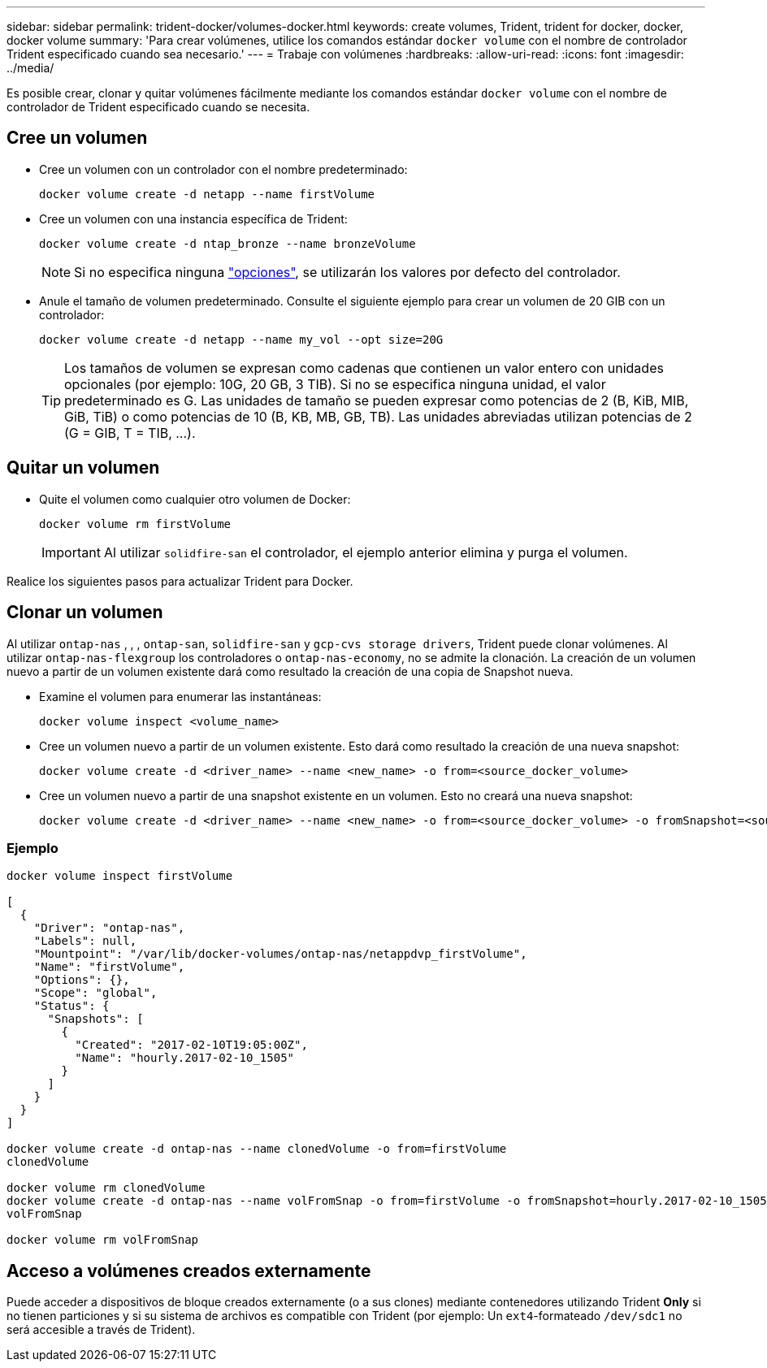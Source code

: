 ---
sidebar: sidebar 
permalink: trident-docker/volumes-docker.html 
keywords: create volumes, Trident, trident for docker, docker, docker volume 
summary: 'Para crear volúmenes, utilice los comandos estándar `docker volume` con el nombre de controlador Trident especificado cuando sea necesario.' 
---
= Trabaje con volúmenes
:hardbreaks:
:allow-uri-read: 
:icons: font
:imagesdir: ../media/


[role="lead"]
Es posible crear, clonar y quitar volúmenes fácilmente mediante los comandos estándar `docker volume` con el nombre de controlador de Trident especificado cuando se necesita.



== Cree un volumen

* Cree un volumen con un controlador con el nombre predeterminado:
+
[source, console]
----
docker volume create -d netapp --name firstVolume
----
* Cree un volumen con una instancia específica de Trident:
+
[source, console]
----
docker volume create -d ntap_bronze --name bronzeVolume
----
+

NOTE: Si no especifica ninguna link:volume-driver-options.html["opciones"^], se utilizarán los valores por defecto del controlador.

* Anule el tamaño de volumen predeterminado. Consulte el siguiente ejemplo para crear un volumen de 20 GIB con un controlador:
+
[source, console]
----
docker volume create -d netapp --name my_vol --opt size=20G
----
+

TIP: Los tamaños de volumen se expresan como cadenas que contienen un valor entero con unidades opcionales (por ejemplo: 10G, 20 GB, 3 TIB). Si no se especifica ninguna unidad, el valor predeterminado es G. Las unidades de tamaño se pueden expresar como potencias de 2 (B, KiB, MIB, GiB, TiB) o como potencias de 10 (B, KB, MB, GB, TB). Las unidades abreviadas utilizan potencias de 2 (G = GIB, T = TIB, …).





== Quitar un volumen

* Quite el volumen como cualquier otro volumen de Docker:
+
[source, console]
----
docker volume rm firstVolume
----
+

IMPORTANT: Al utilizar `solidfire-san` el controlador, el ejemplo anterior elimina y purga el volumen.



Realice los siguientes pasos para actualizar Trident para Docker.



== Clonar un volumen

Al utilizar `ontap-nas` , , , `ontap-san`, `solidfire-san` y `gcp-cvs storage drivers`, Trident puede clonar volúmenes. Al utilizar `ontap-nas-flexgroup` los controladores o `ontap-nas-economy`, no se admite la clonación. La creación de un volumen nuevo a partir de un volumen existente dará como resultado la creación de una copia de Snapshot nueva.

* Examine el volumen para enumerar las instantáneas:
+
[source, console]
----
docker volume inspect <volume_name>
----
* Cree un volumen nuevo a partir de un volumen existente. Esto dará como resultado la creación de una nueva snapshot:
+
[source, console]
----
docker volume create -d <driver_name> --name <new_name> -o from=<source_docker_volume>
----
* Cree un volumen nuevo a partir de una snapshot existente en un volumen. Esto no creará una nueva snapshot:
+
[source, console]
----
docker volume create -d <driver_name> --name <new_name> -o from=<source_docker_volume> -o fromSnapshot=<source_snap_name>
----




=== Ejemplo

[source, console]
----
docker volume inspect firstVolume

[
  {
    "Driver": "ontap-nas",
    "Labels": null,
    "Mountpoint": "/var/lib/docker-volumes/ontap-nas/netappdvp_firstVolume",
    "Name": "firstVolume",
    "Options": {},
    "Scope": "global",
    "Status": {
      "Snapshots": [
        {
          "Created": "2017-02-10T19:05:00Z",
          "Name": "hourly.2017-02-10_1505"
        }
      ]
    }
  }
]

docker volume create -d ontap-nas --name clonedVolume -o from=firstVolume
clonedVolume

docker volume rm clonedVolume
docker volume create -d ontap-nas --name volFromSnap -o from=firstVolume -o fromSnapshot=hourly.2017-02-10_1505
volFromSnap

docker volume rm volFromSnap
----


== Acceso a volúmenes creados externamente

Puede acceder a dispositivos de bloque creados externamente (o a sus clones) mediante contenedores utilizando Trident *Only* si no tienen particiones y si su sistema de archivos es compatible con Trident (por ejemplo: Un `ext4`-formateado `/dev/sdc1` no será accesible a través de Trident).
